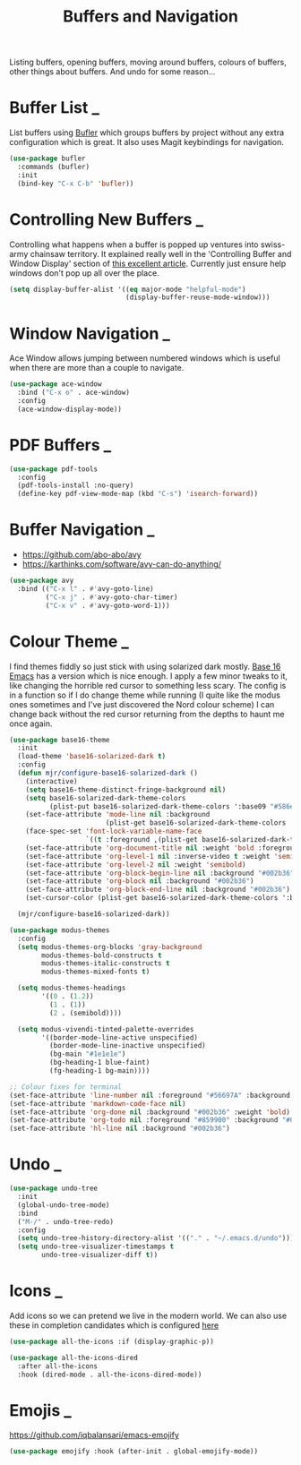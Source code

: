 #+TITLE: Buffers and Navigation

Listing buffers, opening buffers, moving around buffers, colours of buffers,
other things about buffers. And undo for some reason…

* Buffer List                                                        :_:

  List buffers using [[https://github.com/alphapapa/bufler.el][Bufler]] which groups buffers by project without any extra
  configuration which is great. It also uses Magit keybindings for navigation.

  #+begin_src emacs-lisp
  (use-package bufler
    :commands (bufler)
    :init
    (bind-key "C-x C-b" 'bufler))
  #+end_src


* Controlling New Buffers                                            :_:

  Controlling what happens when a buffer is popped up ventures into swiss-army
  chainsaw territory. It explained really well in the 'Controlling Buffer and
  Window Display' section of [[https://www.masteringemacs.org/article/demystifying-emacs-window-manager][this excellent article]]. Currently just ensure
  help windows don't pop up all over the place.

  #+begin_src emacs-lisp
  (setq display-buffer-alist '((eq major-mode "helpful-mode")
                               (display-buffer-reuse-mode-window)))
  #+end_src


* Window Navigation                                                  :_:

  Ace Window allows jumping between numbered windows which is useful when
  there are more than a couple to navigate.

  #+begin_src emacs-lisp
  (use-package ace-window
    :bind ("C-x o" . ace-window)
    :config
    (ace-window-display-mode))
  #+end_src


* PDF Buffers                                                        :_:

  #+begin_src emacs-lisp
  (use-package pdf-tools
    :config
    (pdf-tools-install :no-query)
    (define-key pdf-view-mode-map (kbd "C-s") 'isearch-forward))
  #+end_src


* Buffer Navigation                                                  :_:

  - https://github.com/abo-abo/avy
  - https://karthinks.com/software/avy-can-do-anything/

  #+begin_src emacs-lisp
  (use-package avy
    :bind (("C-x l" . #'avy-goto-line)
           ("C-x j" . #'avy-goto-char-timer)
           ("C-x v" . #'avy-goto-word-1)))
  #+end_src


* Colour Theme                                                       :_:

  I find themes fiddly so just stick with using solarized dark mostly.
  [[https://github.com/belak/base16-emacs][Base 16 Emacs]] has a version which is nice enough. I apply a few minor tweaks
  to it, like changing the horrible red cursor to something less scary. The
  config is in a function so if I do change theme while running (I quite like
  the modus ones sometimes and I've just discovered the Nord colour scheme) I
  can change back without the red cursor returning from the depths to haunt me
  once again.

  #+begin_src emacs-lisp
  (use-package base16-theme
    :init
    (load-theme 'base16-solarized-dark t)
    :config
    (defun mjr/configure-base16-solarized-dark ()
      (interactive)
      (setq base16-theme-distinct-fringe-background nil)
      (setq base16-solarized-dark-theme-colors
            (plist-put base16-solarized-dark-theme-colors ':base09 "#586e75"))
      (set-face-attribute 'mode-line nil :background
                          (plist-get base16-solarized-dark-theme-colors ':base01))
      (face-spec-set 'font-lock-variable-name-face
                     `((t :foreground ,(plist-get base16-solarized-dark-theme-colors ':base06))) 'face-override-spec)
      (set-face-attribute 'org-document-title nil :weight 'bold :foreground "#eee8d5" :background "#002b36" :inverse-video nil :weight 'bold :height 1.5)
      (set-face-attribute 'org-level-1 nil :inverse-video t :weight 'semibold)
      (set-face-attribute 'org-level-2 nil :weight 'semibold)
      (set-face-attribute 'org-block-begin-line nil :background "#002b36")
      (set-face-attribute 'org-block nil :background "#002b36")
      (set-face-attribute 'org-block-end-line nil :background "#002b36")
      (set-cursor-color (plist-get base16-solarized-dark-theme-colors ':base02)))

    (mjr/configure-base16-solarized-dark))

  (use-package modus-themes
    :config
    (setq modus-themes-org-blocks 'gray-background
          modus-themes-bold-constructs t
          modus-themes-italic-constructs t
          modus-themes-mixed-fonts t)

    (setq modus-themes-headings
          '((0 . (1.2))
            (1 . (1))
            (2 . (semibold))))

    (setq modus-vivendi-tinted-palette-overrides
          '((border-mode-line-active unspecified)
            (border-mode-line-inactive unspecified)
            (bg-main "#1e1e1e")
            (bg-heading-1 blue-faint)
            (fg-heading-1 bg-main))))

  ;; Colour fixes for terminal
  (set-face-attribute 'line-number nil :foreground "#56697A" :background "#002b36" :weight 'normal)
  (set-face-attribute 'markdown-code-face nil)
  (set-face-attribute 'org-done nil :background "#002b36" :weight 'bold)
  (set-face-attribute 'org-todo nil :foreground "#859900" :background "#002b36" :weight 'bold)
  (set-face-attribute 'hl-line nil :background "#002b36")
  #+end_src


* Undo                                                               :_:

  #+begin_src emacs-lisp
  (use-package undo-tree
    :init
    (global-undo-tree-mode)
    :bind
    ("M-/" . undo-tree-redo)
    :config
    (setq undo-tree-history-directory-alist '(("." . "~/.emacs.d/undo")))
    (setq undo-tree-visualizer-timestamps t
          undo-tree-visualizer-diff t))
  #+end_src


* Icons                                                              :_:

  Add icons so we can pretend we live in the modern world. We can also use
  these in completion candidates which is configured [[file:completion.org::*Completion Icons][here]]

  #+begin_src emacs-lisp
    (use-package all-the-icons :if (display-graphic-p))

    (use-package all-the-icons-dired
      :after all-the-icons
      :hook (dired-mode . all-the-icons-dired-mode))
  #+end_src


* Emojis                                                             :_:

  https://github.com/iqbalansari/emacs-emojify

  #+begin_src emacs-lisp
  (use-package emojify :hook (after-init . global-emojify-mode))
  #+end_src
